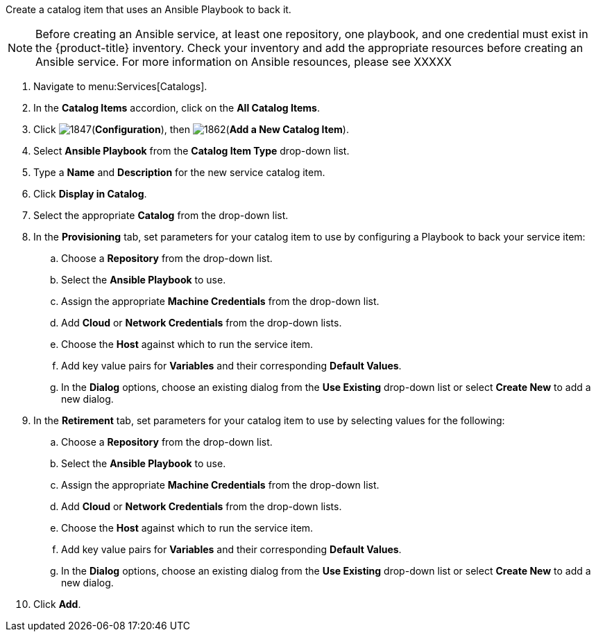 
Create a catalog item that uses an Ansible Playbook to back it.

[NOTE]
====
Before creating an Ansible service, at least one repository, one playbook, and one credential must exist in the {product-title} inventory. Check your inventory and add the appropriate resources before creating an Ansible service. For more information on Ansible resounces, please see XXXXX
====

. Navigate to menu:Services[Catalogs].
. In the *Catalog Items* accordion, click on the *All Catalog Items*.
. Click image:1847.png[](*Configuration*), then image:1862.png[](*Add a New Catalog Item*).
. Select *Ansible Playbook* from the *Catalog Item Type* drop-down list. 
. Type a *Name* and *Description* for the new service catalog item.
. Click *Display in Catalog*.
. Select the appropriate *Catalog* from the drop-down list. 
. In the *Provisioning* tab, set parameters for your catalog item to use by configuring a Playbook to back your service item:
.. Choose a *Repository* from the drop-down list. 
.. Select the *Ansible Playbook* to use. 
.. Assign the appropriate *Machine Credentials* from the drop-down list. 
.. Add *Cloud* or *Network Credentials* from the drop-down lists. 
.. Choose the *Host* against which to run the service item. 
.. Add key value pairs for *Variables* and their corresponding *Default Values*. 
.. In the *Dialog* options, choose an existing dialog from the *Use Existing* drop-down list or select *Create New* to add a new dialog.
. In the *Retirement* tab, set parameters for your catalog item to use by selecting values for the following:
.. Choose a *Repository* from the drop-down list. 
.. Select the *Ansible Playbook* to use. 
.. Assign the appropriate *Machine Credentials* from the drop-down list. 
.. Add *Cloud* or *Network Credentials* from the drop-down lists. 
.. Choose the *Host* against which to run the service item. 
.. Add key value pairs for *Variables* and their corresponding *Default Values*. 
.. In the *Dialog* options, choose an existing dialog from the *Use Existing* drop-down list or select *Create New* to add a new dialog.
. Click *Add*.